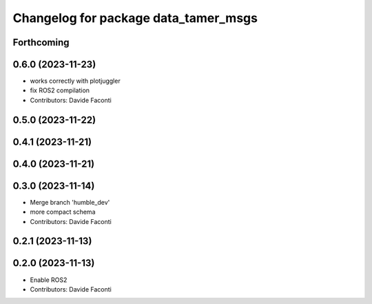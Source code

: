 ^^^^^^^^^^^^^^^^^^^^^^^^^^^^^^^^^^^^^
Changelog for package data_tamer_msgs
^^^^^^^^^^^^^^^^^^^^^^^^^^^^^^^^^^^^^

Forthcoming
-----------

0.6.0 (2023-11-23)
------------------
* works correctly with plotjuggler
* fix ROS2 compilation
* Contributors: Davide Faconti

0.5.0 (2023-11-22)
------------------

0.4.1 (2023-11-21)
------------------

0.4.0 (2023-11-21)
------------------

0.3.0 (2023-11-14)
------------------
* Merge branch 'humble_dev'
* more compact schema
* Contributors: Davide Faconti

0.2.1 (2023-11-13)
------------------

0.2.0 (2023-11-13)
------------------
* Enable ROS2
* Contributors: Davide Faconti
